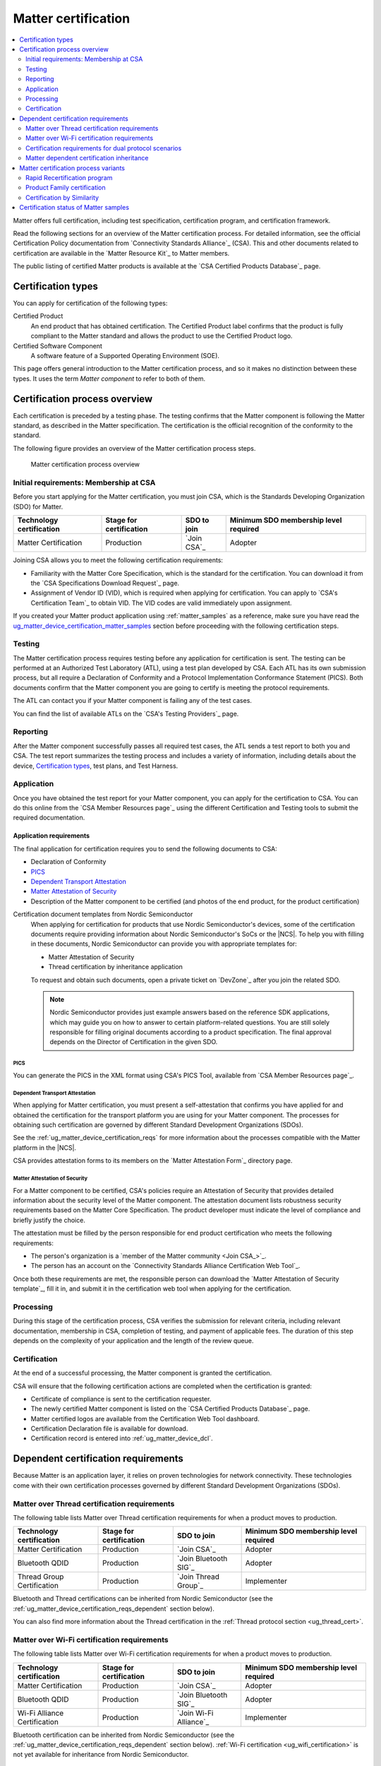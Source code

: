 .. _ug_matter_device_certification:

Matter certification
####################

.. contents::
   :local:
   :depth: 2

Matter offers full certification, including test specification, certification program, and certification framework.

Read the following sections for an overview of the Matter certification process.
For detailed information, see the official Certification Policy documentation from `Connectivity Standards Alliance`_ (CSA).
This and other documents related to certification are available in the `Matter Resource Kit`_ to Matter members.

The public listing of certified Matter products is available at the `CSA Certified Products Database`_ page.

.. _ug_matter_device_certification_types:

Certification types
*******************

You can apply for certification of the following types:

Certified Product
   An end product that has obtained certification.
   The Certified Product label confirms that the product is fully compliant to the Matter standard and allows the product to use the Certified Product logo.

Certified Software Component
   A software feature of a Supported Operating Environment (SOE).

This page offers general introduction to the Matter certification process, and so it makes no distinction between these types.
It uses the term *Matter component* to refer to both of them.

.. _ug_matter_device_certification_overview:

Certification process overview
******************************

Each certification is preceded by a testing phase.
The testing confirms that the Matter component is following the Matter standard, as described in the Matter specification.
The certification is the official recognition of the conformity to the standard.

The following figure provides an overview of the Matter certification process steps.

.. figure:: images/matter_device_certification_process.svg
   :alt: Matter certification process overview

   Matter certification process overview

.. _ug_matter_device_certification_initial_reqs:

Initial requirements: Membership at CSA
=======================================

Before you start applying for the Matter certification, you must join CSA, which is the Standards Developing Organization (SDO) for Matter.

.. table::

   +-------------------------------+---------------------------+-----------------------------+----------------------------------------+
   | Technology certification      | Stage for certification   | SDO to join                 | Minimum SDO membership level required  |
   +===============================+===========================+=============================+========================================+
   | Matter Certification          | Production                | `Join CSA`_                 | Adopter                                |
   +-------------------------------+---------------------------+-----------------------------+----------------------------------------+

Joining CSA allows you to meet the following certification requirements:

* Familiarity with the Matter Core Specification, which is the standard for the certification.
  You can download it from the `CSA Specifications Download Request`_ page.
* Assignment of Vendor ID (VID), which is required when applying for certification.
  You can apply to `CSA's Certification Team`_ to obtain VID.
  The VID codes are valid immediately upon assignment.

If you created your Matter product application using :ref:`matter_samples` as a reference, make sure you have read the `ug_matter_device_certification_matter_samples`_ section before proceeding with the following certification steps.

.. _ug_matter_device_certification_testing:

Testing
=======

The Matter certification process requires testing before any application for certification is sent.
The testing can be performed at an Authorized Test Laboratory (ATL), using a test plan developed by CSA.
Each ATL has its own submission process, but all require a Declaration of Conformity and a Protocol Implementation Conformance Statement (PICS).
Both documents confirm that the Matter component you are going to certify is meeting the protocol requirements.

The ATL can contact you if your Matter component is failing any of the test cases.

You can find the list of available ATLs on the `CSA's Testing Providers`_ page.

.. _ug_matter_device_certification_reporting:

Reporting
=========

After the Matter component successfully passes all required test cases, the ATL sends a test report to both you and CSA.
The test report summarizes the testing process and includes a variety of information, including details about the device, `Certification types`_, test plans, and Test Harness.

Application
===========

Once you have obtained the test report for your Matter component, you can apply for the certification to CSA.
You can do this online from the `CSA Member Resources page`_ using the different Certification and Testing tools to submit the required documentation.

Application requirements
------------------------

The final application for certification requires you to send the following documents to CSA:

* Declaration of Conformity
* `PICS`_
* `Dependent Transport Attestation`_
* `Matter Attestation of Security`_
* Description of the Matter component to be certified (and photos of the end product, for the product certification)

Certification document templates from Nordic Semiconductor
  When applying for certification for products that use Nordic Semiconductor's devices, some of the certification documents require providing information about Nordic Semiconductor's SoCs or the |NCS|.
  To help you with filling in these documents, Nordic Semiconductor can provide you with appropriate templates for:

  * Matter Attestation of Security
  * Thread certification by inheritance application

  To request and obtain such documents, open a private ticket on `DevZone`_ after you join the related SDO.

  .. note::
     Nordic Semiconductor provides just example answers based on the reference SDK applications, which may guide you on how to answer to certain platform-related questions.
     You are still solely responsible for filling original documents according to a product specification.
     The final approval depends on the Director of Certification in the given SDO.

PICS
++++

You can generate the PICS in the XML format using CSA's PICS Tool, available from `CSA Member Resources page`_.

Dependent Transport Attestation
+++++++++++++++++++++++++++++++

When applying for Matter certification, you must present a self-attestation that confirms you have applied for and obtained the certification for the transport platform you are using for your Matter component.
The processes for obtaining such certification are governed by different Standard Development Organizations (SDOs).

See the :ref:`ug_matter_device_certification_reqs` for more information about the processes compatible with the Matter platform in the |NCS|.

CSA provides attestation forms to its members on the `Matter Attestation Form`_ directory page.

.. _ug_matter_device_certification_reqs_security:

Matter Attestation of Security
++++++++++++++++++++++++++++++

For a Matter component to be certified, CSA's policies require an Attestation of Security that provides detailed information about the security level of the Matter component.
The attestation document lists robustness security requirements based on the Matter Core Specification.
The product developer must indicate the level of compliance and briefly justify the choice.

The attestation must be filled by the person responsible for end product certification who meets the following requirements:

* The person's organization is a `member of the Matter community <Join CSA_>`_.
* The person has an account on the `Connectivity Standards Alliance Certification Web Tool`_.

Once both these requirements are met, the responsible person can download the `Matter Attestation of Security template`_, fill it in, and submit it in the certification web tool when applying for the certification.

Processing
==========

During this stage of the certification process, CSA verifies the submission for relevant criteria, including relevant documentation, membership in CSA, completion of testing, and payment of applicable fees.
The duration of this step depends on the complexity of your application and the length of the review queue.

.. _ug_matter_device_certification_results:

Certification
=============

At the end of a successful processing, the Matter component is granted the certification.

CSA will ensure that the following certification actions are completed when the certification is granted:

* Certificate of compliance is sent to the certification requester.
* The newly certified Matter component is listed on the `CSA Certified Products Database`_ page.
* Matter certified logos are available from the Certification Web Tool dashboard.
* Certification Declaration file is available for download.
* Certification record is entered into :ref:`ug_matter_device_dcl`.

.. _ug_matter_device_certification_reqs:

Dependent certification requirements
************************************

.. ug_matter_certification_sdo_start

Because Matter is an application layer, it relies on proven technologies for network connectivity.
These technologies come with their own certification processes governed by different Standard Development Organizations (SDOs).

.. ug_matter_certification_sdo_end

.. _ug_matter_device_certification_reqs_mot:

Matter over Thread certification requirements
=============================================

The following table lists Matter over Thread certification requirements for when a product moves to production.

+-------------------------------+---------------------------+-----------------------------+----------------------------------------+
| Technology certification      | Stage for certification   | SDO to join                 | Minimum SDO membership level required  |
+===============================+===========================+=============================+========================================+
| Matter Certification          | Production                | `Join CSA`_                 | Adopter                                |
+-------------------------------+---------------------------+-----------------------------+----------------------------------------+
| Bluetooth QDID                | Production                | `Join Bluetooth SIG`_       | Adopter                                |
+-------------------------------+---------------------------+-----------------------------+----------------------------------------+
| Thread Group Certification    | Production                | `Join Thread Group`_        | Implementer                            |
+-------------------------------+---------------------------+-----------------------------+----------------------------------------+

Bluetooth and Thread certifications can be inherited from Nordic Semiconductor (see the :ref:`ug_matter_device_certification_reqs_dependent` section below).

You can also find more information about the Thread certification in the :ref:`Thread protocol section <ug_thread_cert>`.

.. _ug_matter_device_certification_reqs_mowifi:

Matter over Wi-Fi certification requirements
============================================

The following table lists Matter over Wi-Fi certification requirements for when a product moves to production.

+-------------------------------+---------------------------+-----------------------------+----------------------------------------+
| Technology certification      | Stage for certification   | SDO to join                 | Minimum SDO membership level required  |
+===============================+===========================+=============================+========================================+
| Matter Certification          | Production                | `Join CSA`_                 | Adopter                                |
+-------------------------------+---------------------------+-----------------------------+----------------------------------------+
| Bluetooth QDID                | Production                | `Join Bluetooth SIG`_       | Adopter                                |
+-------------------------------+---------------------------+-----------------------------+----------------------------------------+
| Wi-Fi Alliance Certification  | Production                | `Join Wi-Fi Alliance`_      | Implementer                            |
+-------------------------------+---------------------------+-----------------------------+----------------------------------------+

Bluetooth certification can be inherited from Nordic Semiconductor (see the :ref:`ug_matter_device_certification_reqs_dependent` section below).
:ref:`Wi-Fi certification <ug_wifi_certification>` is not yet available for inheritance from Nordic Semiconductor.

.. _ug_matter_device_certification_reqs_dual:

Certification requirements for dual protocol scenarios
======================================================

The following table lists certification requirements for products that offer :ref:`both Thread and Wi-Fi protocol support with Matter <ug_matter_overview_architecture_integration_designs_switchable>`.

+-------------------------------+---------------------------+-----------------------------+----------------------------------------+
| Technology certification      | Stage for certification   | SDO to join                 | Minimum SDO membership level required  |
+===============================+===========================+=============================+========================================+
| Matter Certification          | Production                | `Join CSA`_                 | Adopter                                |
+-------------------------------+---------------------------+-----------------------------+----------------------------------------+
| Bluetooth QDID                | Production                | `Join Bluetooth SIG`_       | Adopter                                |
+-------------------------------+---------------------------+-----------------------------+----------------------------------------+
| Thread Group Certification    | Production                | `Join Thread Group`_        | Implementer                            |
+-------------------------------+---------------------------+-----------------------------+----------------------------------------+
| Wi-Fi Alliance Certification  | Production                | `Join Wi-Fi Alliance`_      | Implementer                            |
+-------------------------------+---------------------------+-----------------------------+----------------------------------------+

Bluetooth and Thread certifications can be inherited from Nordic Semiconductor (see the :ref:`ug_matter_device_certification_reqs_dependent` section below).
:ref:`Wi-Fi certification <ug_wifi_certification>` is not yet available for inheritance from Nordic Semiconductor.

You can also find more information about the Thread certification in the :ref:`Thread protocol section <ug_thread_cert>`.

.. _ug_matter_device_certification_reqs_dependent:

Matter dependent certification inheritance
==========================================

If your product uses qualified Bluetooth stack or certified Thread libraries (or both) provided as part of the |NCS|, you can *inherit* certification from Nordic Semiconductor, provided that you do not introduce any changes to these stacks.
In practice, this means reusing Nordic Semiconductor's certification identifiers, which were obtained as a result of the official certification procedures.

When reusing Nordic Semiconductor's certification identifiers, you still need to join the SDO and meet its requirements to apply for certification by inheritance.
For example, if you want to inherit Nordic Semiconductor's certification for Matter over Thread, you still need to join organizations listed in :ref:`ug_matter_device_certification_reqs_mot` and meet the inheritance requirements of each of the SDOs.

.. note::
      The inheritance procedure differs from SDO to SDO and has different names.
      For details, contact the appropriate certification body in the SDO.

Certification identifiers
-------------------------

Nordic Semiconductor provides the following certification identifiers:

* Bluetooth Qualified Design IDs (Bluetooth QDIDs) - Obtained in accordance with `Bluetooth SIG's Qualification Process`_.
* Thread Certification IDs (Thread CIDs) - Obtained in accordance with `Thread Group's certification information`_.

You can visit the following pages on Nordic Semiconductor Infocenter to check the Bluetooth QDIDs and Thread CIDs valid for SoCs that support Matter applications:

* `nRF5340 DK Compatibility Matrix`_
* `nRF52840 DK Compatibility Matrix`_

Matter certification process variants
*************************************

The standard Matter certification process has several variants that you can use if you have already obtained the certification or you want to certify several products of the same family.

Rapid Recertification program
=============================

.. note::
      The Rapid Recertification program is currently experimental.
      You can read more about it in a dedicated document in the `Matter Resource Kit`_.

The Rapid Recertification program lets you perform the product testing using the services of a qualified CSA Member, even your own organization, instead of an ATL.
This allows for a potentially more streamlined recertification process when you want to certify
The first certification must still be done at an ATL.

.. figure:: images/matter_device_certification_process_rr.svg
   :alt: Matter's Rapid Recertification program overview

   Matter's Rapid Recertification program overview

Product Family certification
============================

The Product Family certification lets you certify several variants of the same product.
In this certification path, the first product must be tested according to the original certification process at an ATL.
Then, you can apply for certification of the first product and a number of other products from the same family.

To be considered of the same family, the other products must meet the following criteria:

* All products must share the same device type as the first product.
* All products must be variants of the first product, which should also be the most feature complete.
* All products must conform with the Matter specifications, regardless of differences.

.. figure:: images/matter_device_certification_process_pf.svg
   :alt: Matter's Product Family certification overview

   Matter's Product Family certification overview

Certification by Similarity
===========================

Certification by Similarity lets you certify products that derive from a previously certified product.
This variant is meant for Matter components that use Matter software that was already certified as part of either the standard procedure or the `Product Family certification`_.

.. figure:: images/matter_device_certification_process_cbs.svg
   :alt: Matter certification by similarity overview

   Matter certification by similarity overview

.. _ug_matter_device_certification_matter_samples:

Certification status of Matter samples
**************************************

The |NCS| includes several :ref:`matter_samples` that are example implementations of Matter devices.
The samples are maintained to fulfill Matter certification requirements as closely as possible, but they do not have official Matter compliance certificates.
You can use them as a reference for creating your own application, but this does not guarantee that your application will pass the Matter certification.

The Matter certification program currently does not provide any form of platform certification, so the product maker is solely reponsible for ensuring that the application used fulfills all Matter certification requirements.
Before you start the application process for the Matter certification, make sure that the application configuration generated using :file:`.zap` file is compatible with the PICS generated for the certification purpose.
You can find the information about the specification and the valid PICS for specific Matter stack version that should be used for your product on the `CSA Matter Resource Kit`_ page, in the `Specification` section.
Especially, make sure that:

* ``FeatureMap`` attributes for all clusters match the desired configuration selected in PICS, and all other cluster requirements related to the specific ``FeatureMap`` value are met.
* ``ClusterRevision`` attributes for all clusters match the value of the Matter stack version that you want to use for your application certification.
* ``Attribute List``, ``Accepted Command List`` and ``Generated Command List`` attributes for all clusters contain all the values that need to be there and nothing more.
* Only the clusters, attributes and commands required by your application are enabled.
  For example, the default configurations for the samples use both Thread Network Diagnostics and Wi-Fi Network Diagnostics clusters.
  This is done due to the Thread and Wi-Fi platforms common maintenance reasons, but should not be used in the final product.

See the :ref:`ug_matter_creating_accessory` page for how to configure your application using the ZAP Tool.

Before you request the official product `ug_matter_device_certification_testing`_ from ATL, it is recommended to perform in-house certification testing of the product.
This testing can help you detect problems that could lead to certification failure, meaning it saves time and money that would be spent on official certification in ATL laboratory.
You can find the instruction how to execute in-house certification tests using a Matter Test Harness on the `CSA Matter Resource Kit`_ page.
Open the **Test Tool User Guide** link in the **Testing** section under the **Testing and Certification** section of the page.
